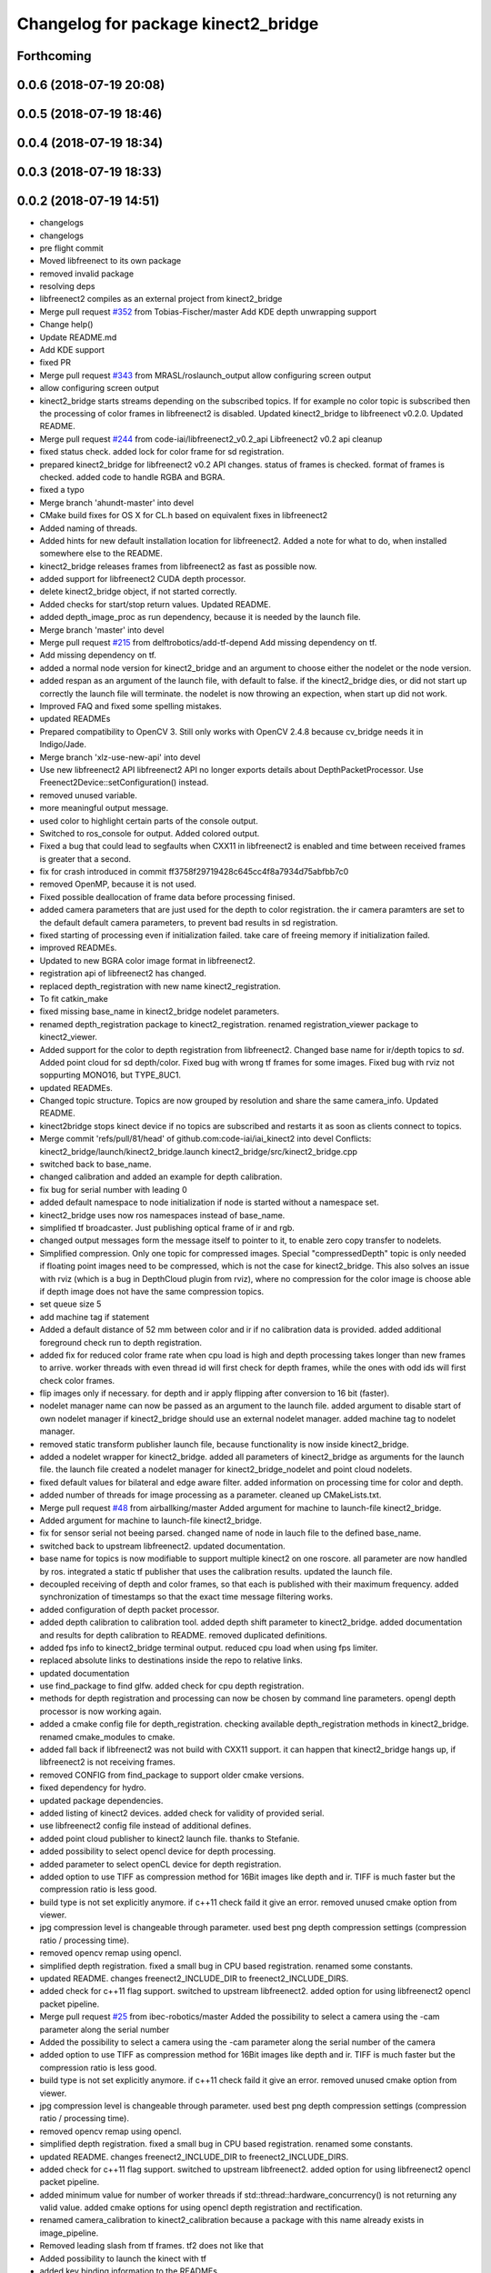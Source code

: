 ^^^^^^^^^^^^^^^^^^^^^^^^^^^^^^^^^^^^
Changelog for package kinect2_bridge
^^^^^^^^^^^^^^^^^^^^^^^^^^^^^^^^^^^^

Forthcoming
-----------

0.0.6 (2018-07-19 20:08)
------------------------

0.0.5 (2018-07-19 18:46)
------------------------

0.0.4 (2018-07-19 18:34)
------------------------

0.0.3 (2018-07-19 18:33)
------------------------

0.0.2 (2018-07-19 14:51)
------------------------
* changelogs
* changelogs
* pre flight commit
* Moved libfreenect to its own package
* removed invalid package
* resolving deps
* libfreenect2 compiles as an external project from kinect2_bridge
* Merge pull request `#352 <https://github.com/LCAS/iai_kinect2/issues/352>`_ from Tobias-Fischer/master
  Add KDE depth unwrapping support
* Change help()
* Update README.md
* Add KDE support
* fixed PR
* Merge pull request `#343 <https://github.com/LCAS/iai_kinect2/issues/343>`_ from MRASL/roslaunch_output
  allow configuring screen output
* allow configuring screen output
* kinect2_bridge starts streams depending on the subscribed topics.
  If for example no color topic is subscribed then the processing of color frames in libfreenect2 is disabled.
  Updated kinect2_bridge to libfreenect v0.2.0.
  Updated README.
* Merge pull request `#244 <https://github.com/LCAS/iai_kinect2/issues/244>`_ from code-iai/libfreenect2_v0.2_api
  Libfreenect2 v0.2 api cleanup
* fixed status check.
  added lock for color frame for sd registration.
* prepared kinect2_bridge for libfreenect2 v0.2 API changes.
  status of frames is checked.
  format of frames is checked.
  added code to handle RGBA and BGRA.
* fixed a typo
* Merge branch 'ahundt-master' into devel
* CMake build fixes for OS X for CL.h based on equivalent fixes in libfreenect2
* Added naming of threads.
* Added hints for new default installation location for libfreenect2.
  Added a note for what to do, when installed somewhere else to the README.
* kinect2_bridge releases frames from libfreenect2 as fast as possible now.
* added support for libfreenect2 CUDA depth processor.
* delete kinect2_bridge object, if not started correctly.
* Added checks for start/stop return values.
  Updated README.
* added depth_image_proc as run dependency, because it is needed by the launch file.
* Merge branch 'master' into devel
* Merge pull request `#215 <https://github.com/LCAS/iai_kinect2/issues/215>`_ from delftrobotics/add-tf-depend
  Add missing dependency on tf.
* Add missing dependency on tf.
* added a normal node version for kinect2_bridge and an argument to choose either the nodelet or the node version.
* added respan as an argument of the launch file, with default to false.
  if the kinect2_bridge dies, or did not start up correctly the launch file will terminate.
  the nodelet is now throwing an expection, when start up did not work.
* Improved FAQ and fixed some spelling mistakes.
* updated READMEs
* Prepared compatibility to OpenCV 3.
  Still only works with OpenCV 2.4.8 because cv_bridge needs it in Indigo/Jade.
* Merge branch 'xlz-use-new-api' into devel
* Use new libfreenect2 API
  libfreenect2 API no longer exports details about
  DepthPacketProcessor. Use Freenect2Device::setConfiguration()
  instead.
* removed unused variable.
* more meaningful output message.
* used color to highlight certain parts of the console output.
* Switched to ros_console for output.
  Added colored output.
* Fixed a bug that could lead to segfaults when CXX11 in libfreenect2 is enabled and time between received frames is greater that a second.
* fix for crash introduced in commit ff3758f29719428c645cc4f8a7934d75abfbb7c0
* removed OpenMP, because it is not used.
* Fixed possible deallocation of frame data before processing finised.
* added camera parameters that are just used for the depth to color registration.
  the ir camera paramters are set to the default default camera parameters, to prevent bad results in sd registration.
* fixed starting of processing even if initialization failed.
  take care of freeing memory if initialization failed.
* improved READMEs.
* Updated to new BGRA color image format in libfreenect2.
* registration api of libfreenect2 has changed.
* replaced depth_registration with new name kinect2_registration.
* To fit catkin_make
* fixed missing base_name in kinect2_bridge nodelet parameters.
* renamed depth_registration package to kinect2_registration.
  renamed registration_viewer package to kinect2_viewer.
* Added support for the color to depth registration from libfreenect2.
  Changed base name for ir/depth topics to `sd`.
  Added point cloud for sd depth/color.
  Fixed bug with wrong tf frames for some images.
  Fixed bug with rviz not soppurting MONO16, but TYPE_8UC1.
* updated READMEs.
* Changed topic structure. Topics are now grouped by resolution and share the same camera_info.
  Updated README.
* kinect2bridge stops kinect device if no topics are subscribed and restarts it as soon as clients connect to topics.
* Merge commit 'refs/pull/81/head' of github.com:code-iai/iai_kinect2 into devel
  Conflicts:
  kinect2_bridge/launch/kinect2_bridge.launch
  kinect2_bridge/src/kinect2_bridge.cpp
* switched back to base_name.
* changed calibration and added an example for depth calibration.
* fix bug for serial number with leading 0
* added default namespace to node initialization if node is started without a namespace set.
* kinect2_bridge uses now ros namespaces instead of base_name.
* simplified tf broadcaster. Just publishing optical frame of ir and rgb.
* changed output messages form the message itself to pointer to it, to enable zero copy transfer to nodelets.
* Simplified compression. Only one topic for compressed images. Special "compressedDepth" topic is only needed if floating point images need to be compressed, which is not the case for kinect2_bridge.
  This also solves an issue with rviz (which is a bug in DepthCloud plugin from rviz), where no compression for the color image is choose able if depth image does not have the same compression topics.
* set queue size 5
* add machine tag if statement
* Added a default distance of 52 mm between color and ir if no calibration data is provided.
  added additional foreground check run to depth registration.
* added fix for reduced color frame rate when cpu load is high and depth processing takes longer than new frames to arrive.
  worker threads with even thread id will first check for depth frames, while the ones with odd ids will first check color frames.
* flip images only if necessary.
  for depth and ir apply flipping after conversion to 16 bit (faster).
* nodelet manager name can now be passed as an argument to the launch file.
  added argument to disable start of own nodelet manager if kinect2_bridge should use an external nodelet manager.
  added machine tag to nodelet manager.
* removed static transform publisher launch file, because functionality is now inside kinect2_bridge.
* added a nodelet wrapper for kinect2_bridge.
  added all parameters of kinect2_bridge as arguments for the launch file.
  the launch file created a nodelet manager for kinect2_bridge_nodelet and point cloud nodelets.
* fixed default values for bilateral and edge aware filter.
  added information on processing time for color and depth.
* added number of threads for image processing as a parameter.
  cleaned up CMakeLists.txt.
* Merge pull request `#48 <https://github.com/LCAS/iai_kinect2/issues/48>`_ from airballking/master
  Added argument for machine to launch-file kinect2_bridge.
* Added argument for machine to launch-file kinect2_bridge.
* fix for sensor serial not beeing parsed.
  changed name of node in lauch file to the defined base_name.
* switched back to upstream libfreenect2.
  updated documentation.
* base name for topics is now modifiable to support multiple kinect2 on one roscore.
  all parameter are now handled by ros.
  integrated a static tf publisher that uses the calibration results.
  updated the launch file.
* decoupled receiving of depth and color frames, so that each is published with their maximum frequency.
  added synchronization of timestamps so that the exact time message filtering works.
* added configuration of depth packet processor.
* added depth calibration to calibration tool.
  added depth shift parameter to kinect2_bridge.
  added documentation and results for depth calibration to README.
  removed duplicated definitions.
* added fps info to kinect2_bridge terminal output.
  reduced cpu load when using fps limiter.
* replaced absolute links to destinations inside the repo to relative links.
* updated documentation
* use find_package to find glfw.
  added check for cpu depth registration.
* methods for depth registration and processing can now be chosen by command line parameters.
  opengl depth processor is now working again.
* added a cmake config file for depth_registration.
  checking available depth_registration methods in kinect2_bridge.
  renamed cmake_modules to cmake.
* added fall back if libfreenect2 was not build with CXX11 support.
  it can happen that kinect2_bridge hangs up, if libfreenect2 is not receiving frames.
* removed CONFIG from find_package to support older cmake versions.
* fixed dependency for hydro.
* updated package dependencies.
* added listing of kinect2 devices.
  added check for validity of provided serial.
* use libfreenect2 config file instead of additional defines.
* added point cloud publisher to kinect2 launch file.
  thanks to Stefanie.
* added possibility to select opencl device for depth processing.
* added parameter to select openCL device for depth registration.
* added option to use TIFF as compression method for 16Bit images like depth and ir.
  TIFF is much faster but the compression ratio is less good.
* build type is not set explicitly anymore.
  if c++11 check faild it give an error.
  removed unused cmake option from viewer.
* jpg compression level is changeable through parameter.
  used best png depth compression settings (compression ratio / processing time).
* removed opencv remap using opencl.
* simplified depth registration.
  fixed a small bug in CPU based registration.
  renamed some constants.
* updated README.
  changes freenect2_INCLUDE_DIR to freenect2_INCLUDE_DIRS.
* added check for c++11 flag support.
  switched to upstream libfreenect2.
  added option for using libfreenect2 opencl packet pipeline.
* Merge pull request `#25 <https://github.com/LCAS/iai_kinect2/issues/25>`_ from ibec-robotics/master
  Added the possibility to select a camera using the -cam parameter along the serial number
* Added the possibility to select a camera using the -cam parameter along the serial number of the camera
* added option to use TIFF as compression method for 16Bit images like depth and ir.
  TIFF is much faster but the compression ratio is less good.
* build type is not set explicitly anymore.
  if c++11 check faild it give an error.
  removed unused cmake option from viewer.
* jpg compression level is changeable through parameter.
  used best png depth compression settings (compression ratio / processing time).
* removed opencv remap using opencl.
* simplified depth registration.
  fixed a small bug in CPU based registration.
  renamed some constants.
* updated README.
  changes freenect2_INCLUDE_DIR to freenect2_INCLUDE_DIRS.
* added check for c++11 flag support.
  switched to upstream libfreenect2.
  added option for using libfreenect2 opencl packet pipeline.
* added minimum value for number of worker threads if std::thread::hardware_concurrency() is not returning any valid value.
  added cmake options for using opencl depth registration and rectification.
* renamed camera_calibration to kinect2_calibration because a package with this name already exists in image_pipeline.
* Removed leading slash from tf frames. tf2 does not like that
* Added possibility to launch the kinect with tf
* added key binding information to the READMEs.
* all files now visible inside qtcreator.
* moved starting of libfreenect device to initialization.
  removed unused calibration file entries from loading.
  added output of default camera parameters and the ones loaded from the calibration files.
* improved information on permissions
* added more information to READMEs
* added more information to readmes
* moved kinect2 related tools into a new repository.
* Contributors: Andre Phu-Van Nguyen, Andrew Hundt, Georg Bartels, Jan-Hendrik Worch, Jordi, Kenta Yonekura, Lingzhu Xiang, Maarten de Vries, Marc Hanheide, Peter KT Yu, Thiemo Wiedemeyer, Tobias Fischer, mfernandezcarmona@lincoln.ac.uk, wkentaro
